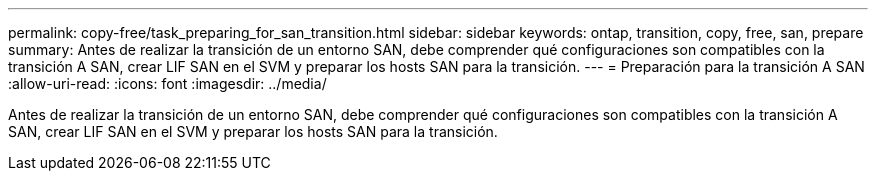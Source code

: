 ---
permalink: copy-free/task_preparing_for_san_transition.html 
sidebar: sidebar 
keywords: ontap, transition, copy, free, san, prepare 
summary: Antes de realizar la transición de un entorno SAN, debe comprender qué configuraciones son compatibles con la transición A SAN, crear LIF SAN en el SVM y preparar los hosts SAN para la transición. 
---
= Preparación para la transición A SAN
:allow-uri-read: 
:icons: font
:imagesdir: ../media/


[role="lead"]
Antes de realizar la transición de un entorno SAN, debe comprender qué configuraciones son compatibles con la transición A SAN, crear LIF SAN en el SVM y preparar los hosts SAN para la transición.
